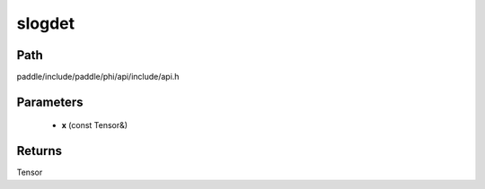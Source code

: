 .. _en_api_paddle_experimental_slogdet:

slogdet
-------------------------------

.. cpp:function:: Tensor slogdet ( const Tensor & x ) ;



Path
:::::::::::::::::::::
paddle/include/paddle/phi/api/include/api.h

Parameters
:::::::::::::::::::::
	- **x** (const Tensor&)

Returns
:::::::::::::::::::::
Tensor
